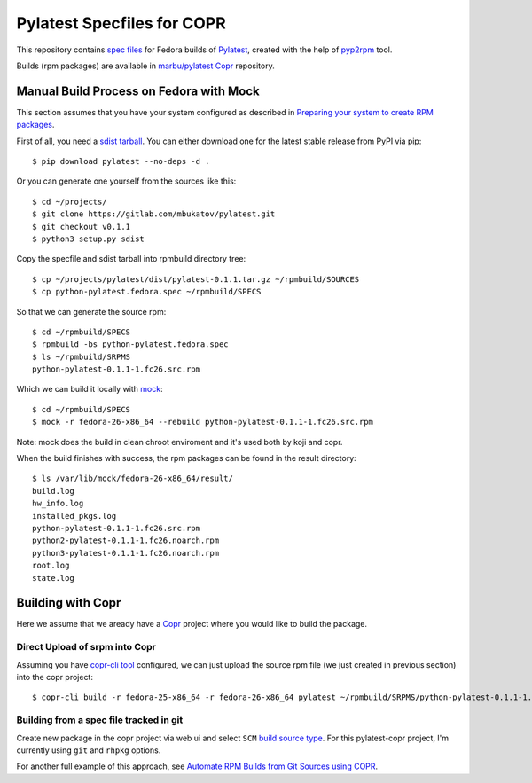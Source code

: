 =============================
 Pylatest Specfiles for COPR
=============================

This repository contains `spec files`_ for Fedora builds of `Pylatest`_,
created with the help of `pyp2rpm`_ tool.

Builds (rpm packages) are available in `marbu/pylatest
<https://copr.fedorainfracloud.org/coprs/marbu/pylatest/>`_ `Copr`_ repository.


Manual Build Process on Fedora with Mock
========================================

This section assumes that you have your system configured as described in
`Preparing your system to create RPM packages`_.

First of all, you need a `sdist tarball`_. You can either download one for the
latest stable release from PyPI via pip::

    $ pip download pylatest --no-deps -d .

Or you can generate one yourself from the sources like this::

    $ cd ~/projects/
    $ git clone https://gitlab.com/mbukatov/pylatest.git
    $ git checkout v0.1.1
    $ python3 setup.py sdist

Copy the specfile and sdist tarball into rpmbuild directory tree::

    $ cp ~/projects/pylatest/dist/pylatest-0.1.1.tar.gz ~/rpmbuild/SOURCES
    $ cp python-pylatest.fedora.spec ~/rpmbuild/SPECS

So that we can generate the source rpm::

    $ cd ~/rpmbuild/SPECS
    $ rpmbuild -bs python-pylatest.fedora.spec
    $ ls ~/rpmbuild/SRPMS
    python-pylatest-0.1.1-1.fc26.src.rpm

Which we can build it locally with `mock`_::

    $ cd ~/rpmbuild/SPECS
    $ mock -r fedora-26-x86_64 --rebuild python-pylatest-0.1.1-1.fc26.src.rpm

Note: mock does the build in clean chroot enviroment and it's used both by koji
and copr.

When the build finishes with success, the rpm packages can be found in the
result directory::

    $ ls /var/lib/mock/fedora-26-x86_64/result/
    build.log
    hw_info.log
    installed_pkgs.log
    python-pylatest-0.1.1-1.fc26.src.rpm
    python2-pylatest-0.1.1-1.fc26.noarch.rpm
    python3-pylatest-0.1.1-1.fc26.noarch.rpm
    root.log
    state.log


Building with Copr
==================

Here we assume that we aready have a `Copr`_ project where you would like to
build the package.

Direct Upload of srpm into Copr
-------------------------------

Assuming you have `copr-cli tool`_ configured, we can just upload the source
rpm file (we just created in previous section) into the copr project::

    $ copr-cli build -r fedora-25-x86_64 -r fedora-26-x86_64 pylatest ~/rpmbuild/SRPMS/python-pylatest-0.1.1-1.fc26.src.rpm

Building from a spec file tracked in git
----------------------------------------

Create new package in the copr project via web ui and select ``SCM`` `build
source type`_. For this pylatest-copr project, I'm currently using ``git`` and
``rhpkg`` options.

For another full example of this approach, see `Automate RPM Builds from Git
Sources using COPR`_.


.. _`Pylatest`: https://gitlab.com/mbukatov/pylatest/
.. _`pyp2rpm`: https://github.com/fedora-python/pyp2rpm
.. _`sdist tarball`: https://packaging.python.org/glossary/?highlight=sdist#term-source-distribution-or-sdist
.. _`mock`: https://github.com/rpm-software-management/mock/wiki#using-mock-outside-your-git-sandbox
.. _`Copr`: https://developer.fedoraproject.org/deployment/copr/about.html
.. _`copr-cli tool`: https://developer.fedoraproject.org/deployment/copr/copr-cli.html
.. _`spec files`: https://docs.fedoraproject.org/quick-docs/en-US/creating-rpm-packages.html
.. _`Preparing your system to create RPM packages`: https://docs.fedoraproject.org/quick-docs/en-US/creating-rpm-packages.html#preparing-your-system-to-create-rpm-packages
.. _`build source type`: https://docs.pagure.org/copr.copr/user_documentation.html#build-source-types
.. _`Automate RPM Builds from Git Sources using COPR`: https://hobo.house/2017/09/03/automate-rpm-builds-from-git-sources-using-copr/

